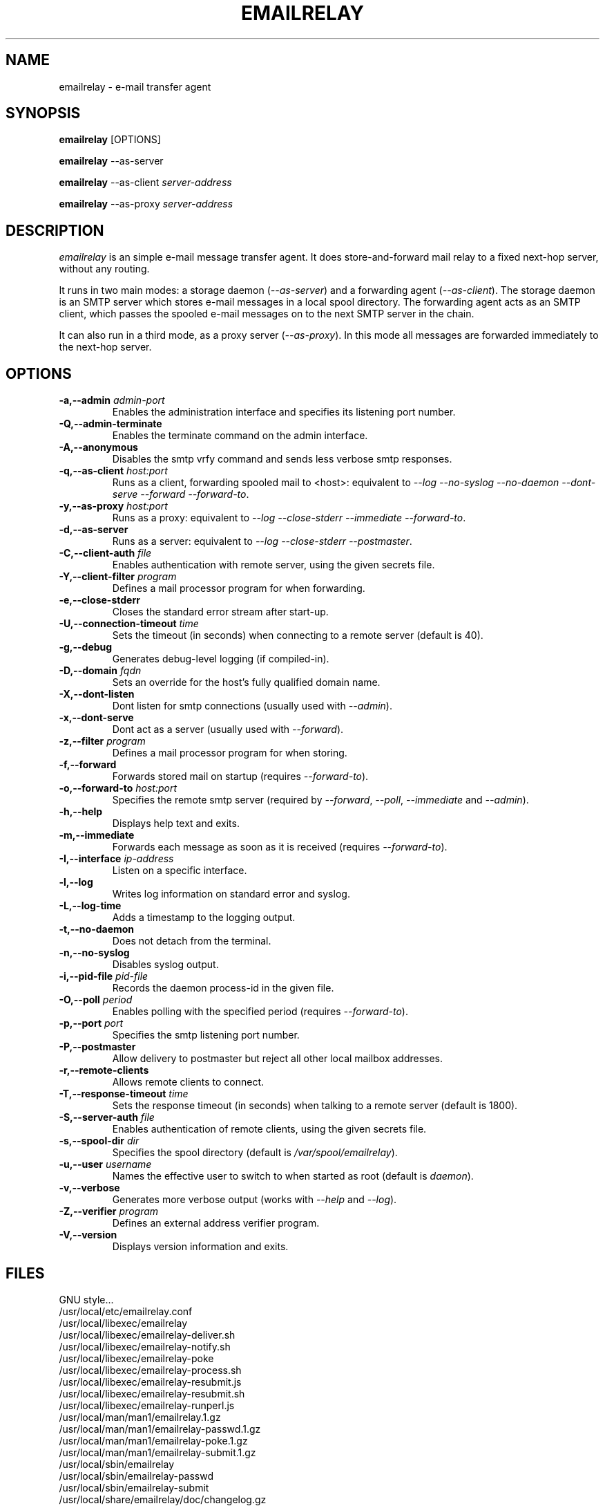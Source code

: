 .\" Copyright (C) 2001-2004 Graeme Walker <graeme_walker@users.sourceforge.net>
.\" 
.\" This program is free software; you can redistribute it and/or
.\" modify it under the terms of the GNU General Public License
.\" as published by the Free Software Foundation; either
.\" version 2 of the License, or (at your option) any later
.\" version.
.\" 
.\" This program is distributed in the hope that it will be useful,
.\" but WITHOUT ANY WARRANTY; without even the implied warranty of
.\" MERCHANTABILITY or FITNESS FOR A PARTICULAR PURPOSE.  See the
.\" GNU General Public License for more details.
.\" 
.\" You should have received a copy of the GNU General Public License
.\" along with this program; if not, write to the Free Software
.\" Foundation, Inc., 675 Mass Ave, Cambridge, MA 02139, USA.
.\" 
.TH EMAILRELAY 1 local
.SH NAME
emailrelay \- e-mail transfer agent
.SH SYNOPSIS
.B emailrelay
[OPTIONS]
.LP
.B emailrelay 
--as-server
.LP
.B emailrelay
--as-client 
.I server-address
.LP
.B emailrelay
--as-proxy 
.I server-address
.SH DESCRIPTION
.I emailrelay
is an simple e-mail message transfer agent. It does store-and-forward
mail relay to a fixed next-hop server, without any routing. 
.LP
It runs in two main modes: a storage daemon 
.RI ( --as-server ) 
and a forwarding 
agent 
.RI ( --as-client ). 
The storage daemon is an SMTP server which stores e-mail 
messages in a local spool directory. The forwarding agent acts as an
SMTP client, which passes the spooled e-mail messages on to the next
SMTP server in the chain.
.LP
It can also run in a third mode, as a proxy server
.RI ( --as-proxy ). 
In this mode all messages are forwarded immediately to the next-hop
server.
.SH OPTIONS
.TP
.B \-a,--admin \fIadmin-port\fR
Enables the administration interface and specifies its listening port number.
.TP
.B \-Q,--admin-terminate 
Enables the terminate command on the admin interface.
.TP
.B \-A,--anonymous 
Disables the smtp vrfy command and sends less verbose smtp responses.
.TP
.B \-q,--as-client \fIhost:port\fR
Runs as a client, forwarding spooled mail to <host>: equivalent to \fI--log\fR \fI--no-syslog\fR \fI--no-daemon\fR \fI--dont-serve\fR \fI--forward\fR \fI--forward-to\fR.
.TP
.B \-y,--as-proxy \fIhost:port\fR
Runs as a proxy: equivalent to \fI--log\fR \fI--close-stderr\fR \fI--immediate\fR \fI--forward-to\fR.
.TP
.B \-d,--as-server 
Runs as a server: equivalent to \fI--log\fR \fI--close-stderr\fR \fI--postmaster\fR.
.TP
.B \-C,--client-auth \fIfile\fR
Enables authentication with remote server, using the given secrets file.
.TP
.B \-Y,--client-filter \fIprogram\fR
Defines a mail processor program for when forwarding.
.TP
.B \-e,--close-stderr 
Closes the standard error stream after start-up.
.TP
.B \-U,--connection-timeout \fItime\fR
Sets the timeout (in seconds) when connecting to a remote server (default is 40).
.TP
.B \-g,--debug 
Generates debug-level logging (if compiled-in).
.TP
.B \-D,--domain \fIfqdn\fR
Sets an override for the host's fully qualified domain name.
.TP
.B \-X,--dont-listen 
Dont listen for smtp connections (usually used with \fI--admin\fR).
.TP
.B \-x,--dont-serve 
Dont act as a server (usually used with \fI--forward\fR).
.TP
.B \-z,--filter \fIprogram\fR
Defines a mail processor program for when storing.
.TP
.B \-f,--forward 
Forwards stored mail on startup (requires \fI--forward-to\fR).
.TP
.B \-o,--forward-to \fIhost:port\fR
Specifies the remote smtp server (required by \fI--forward\fR, \fI--poll\fR, \fI--immediate\fR and \fI--admin\fR).
.TP
.B \-h,--help 
Displays help text and exits.
.TP
.B \-m,--immediate 
Forwards each message as soon as it is received (requires \fI--forward-to\fR).
.TP
.B \-I,--interface \fIip-address\fR
Listen on a specific interface.
.TP
.B \-l,--log 
Writes log information on standard error and syslog.
.TP
.B \-L,--log-time 
Adds a timestamp to the logging output.
.TP
.B \-t,--no-daemon 
Does not detach from the terminal.
.TP
.B \-n,--no-syslog 
Disables syslog output.
.TP
.B \-i,--pid-file \fIpid-file\fR
Records the daemon process-id in the given file.
.TP
.B \-O,--poll \fIperiod\fR
Enables polling with the specified period (requires \fI--forward-to\fR).
.TP
.B \-p,--port \fIport\fR
Specifies the smtp listening port number.
.TP
.B \-P,--postmaster 
Allow delivery to postmaster but reject all other local mailbox addresses.
.TP
.B \-r,--remote-clients 
Allows remote clients to connect.
.TP
.B \-T,--response-timeout \fItime\fR
Sets the response timeout (in seconds) when talking to a remote server (default is 1800).
.TP
.B \-S,--server-auth \fIfile\fR
Enables authentication of remote clients, using the given secrets file.
.TP
.B \-s,--spool-dir \fIdir\fR
Specifies the spool directory (default is \fI/var/spool/emailrelay\fR).
.TP
.B \-u,--user \fIusername\fR
Names the effective user to switch to when started as root (default is \fIdaemon\fR).
.TP
.B \-v,--verbose 
Generates more verbose output (works with \fI--help\fR and \fI--log\fR).
.TP
.B \-Z,--verifier \fIprogram\fR
Defines an external address verifier program.
.TP
.B \-V,--version 
Displays version information and exits.
.SH FILES
GNU style...
.br
/usr/local/etc/emailrelay.conf
.br
/usr/local/libexec/emailrelay
.br
/usr/local/libexec/emailrelay-deliver.sh
.br
/usr/local/libexec/emailrelay-notify.sh
.br
/usr/local/libexec/emailrelay-poke
.br
/usr/local/libexec/emailrelay-process.sh
.br
/usr/local/libexec/emailrelay-resubmit.js
.br
/usr/local/libexec/emailrelay-resubmit.sh
.br
/usr/local/libexec/emailrelay-runperl.js
.br
/usr/local/man/man1/emailrelay.1.gz
.br
/usr/local/man/man1/emailrelay-passwd.1.gz
.br
/usr/local/man/man1/emailrelay-poke.1.gz
.br
/usr/local/man/man1/emailrelay-submit.1.gz
.br
/usr/local/sbin/emailrelay
.br
/usr/local/sbin/emailrelay-passwd
.br
/usr/local/sbin/emailrelay-submit
.br
/usr/local/share/emailrelay/doc/changelog.gz
.br
/usr/local/share/emailrelay/doc/changelog.html
.br
/usr/local/share/emailrelay/doc/developer.html
.br
/usr/local/share/emailrelay/doc/developer.txt
.br
/usr/local/share/emailrelay/doc/emailrelay.css
.br
/usr/local/share/emailrelay/doc/emailrelay-man.html
.br
/usr/local/share/emailrelay/doc/index.html
.br
/usr/local/share/emailrelay/doc/NEWS
.br
/usr/local/share/emailrelay/doc/*.png
.br
/usr/local/share/emailrelay/doc/README
.br
/usr/local/share/emailrelay/doc/readme.html
.br
/usr/local/share/emailrelay/doc/reference.html
.br
/usr/local/share/emailrelay/doc/reference.txt
.br
/usr/local/share/emailrelay/doc/userguide.html
.br
/usr/local/share/emailrelay/doc/userguide.txt
.br
/usr/local/share/emailrelay/doc/windows.html
.br
/usr/local/share/emailrelay/doc/windows.txt
.br
/usr/local/var/spool/emailrelay/emailrelay.*.content
.br
/usr/local/var/spool/emailrelay/emailrelay.*.envelope
.LP
FHS style...
.br
/etc/emailrelay.conf
.br
/etc/init.d/emailrelay
.br
/usr/lib/emailrelay/emailrelay-poke
.br
/usr/sbin/emailrelay
.br
/usr/sbin/emailrelay-passwd
.br
/usr/sbin/emailrelay-submit
.br
/usr/share/doc/emailrelay/changelog.gz
.br
/usr/share/doc/emailrelay/changelog.html
.br
/usr/share/doc/emailrelay/developer.html
.br
/usr/share/doc/emailrelay/developer.txt
.br
/usr/share/doc/emailrelay/emailrelay.css
.br
/usr/share/doc/emailrelay/emailrelay-man.html
.br
/usr/share/doc/emailrelay/examples/emailrelay-deliver.sh
.br
/usr/share/doc/emailrelay/examples/emailrelay-notify.sh
.br
/usr/share/doc/emailrelay/examples/emailrelay-process.sh
.br
/usr/share/doc/emailrelay/examples/emailrelay-resubmit.sh
.br
/usr/share/doc/emailrelay/index.html
.br
/usr/share/doc/emailrelay/NEWS
.br
/usr/share/doc/emailrelay/*.png
.br
/usr/share/doc/emailrelay/README
.br
/usr/share/doc/emailrelay/readme.html
.br
/usr/share/doc/emailrelay/reference.html
.br
/usr/share/doc/emailrelay/reference.txt
.br
/usr/share/doc/emailrelay/userguide.html
.br
/usr/share/doc/emailrelay/userguide.txt
.br
/usr/share/doc/emailrelay/windows.html
.br
/usr/share/doc/emailrelay/windows.txt
.br
/usr/share/man/man1/emailrelay.1.gz
.br
/usr/share/man/man1/emailrelay-passwd.1.gz
.br
/usr/share/man/man1/emailrelay-poke.1.gz
.br
/usr/share/man/man1/emailrelay-submit.1.gz
.br
/var/spool/emailrelay/emailrelay.*.content
.br
/var/spool/emailrelay/emailrelay.*.envelope
.SH SEE ALSO
E-MailRelay user guide
.br
E-MailRelay reference
.br
.BR emailrelay-submit (1),
.BR emailrelay-poke (1),
.BR emailrelay-passwd (1),
.BR syslog (3),
.BR pppd (8),
.BR init.d (7)
.SH AUTHOR
Graeme Walker, mailto:graeme_walker@users.sourceforge.net
